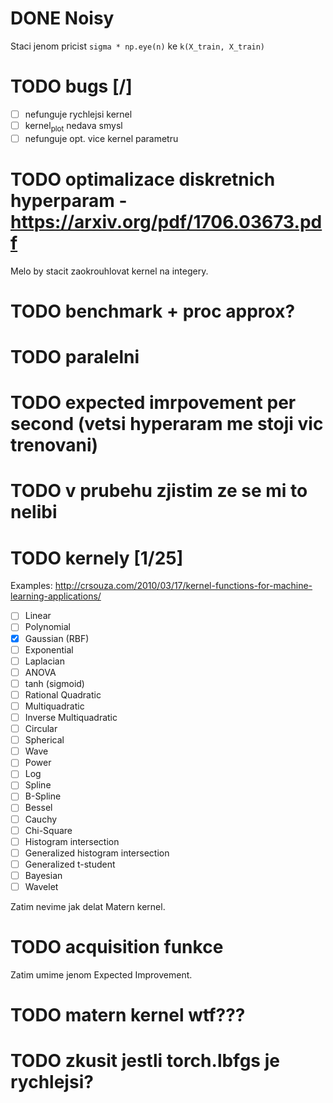* DONE Noisy
  CLOSED: [2018-11-16 Fri 15:14]

  Staci jenom pricist ~sigma * np.eye(n)~ ke ~k(X_train, X_train)~

* TODO bugs [/]

  - [ ] nefunguje rychlejsi kernel
  - [ ] kernel_plot nedava smysl
  - [ ] nefunguje opt. vice kernel parametru

* TODO optimalizace diskretnich hyperparam - https://arxiv.org/pdf/1706.03673.pdf

  Melo by stacit zaokrouhlovat kernel na integery.

* TODO benchmark + proc approx?

* TODO paralelni

* TODO expected imrpovement per second (vetsi hyperaram me stoji vic trenovani)

* TODO v prubehu zjistim ze se mi to nelibi

* TODO kernely [1/25]

  Examples: http://crsouza.com/2010/03/17/kernel-functions-for-machine-learning-applications/

  - [ ] Linear
  - [ ] Polynomial
  - [X] Gaussian (RBF)
  - [ ] Exponential
  - [ ] Laplacian
  - [ ] ANOVA
  - [ ] tanh (sigmoid)
  - [ ] Rational Quadratic
  - [ ] Multiquadratic
  - [ ] Inverse Multiquadratic
  - [ ] Circular
  - [ ] Spherical
  - [ ] Wave
  - [ ] Power
  - [ ] Log
  - [ ] Spline
  - [ ] B-Spline
  - [ ] Bessel
  - [ ] Cauchy
  - [ ] Chi-Square
  - [ ] Histogram intersection
  - [ ] Generalized histogram intersection
  - [ ] Generalized t-student
  - [ ] Bayesian
  - [ ] Wavelet

  Zatim nevime jak delat Matern kernel.

* TODO acquisition funkce

  Zatim umime jenom Expected Improvement.

* TODO matern kernel wtf???

* TODO zkusit jestli torch.lbfgs je rychlejsi?
